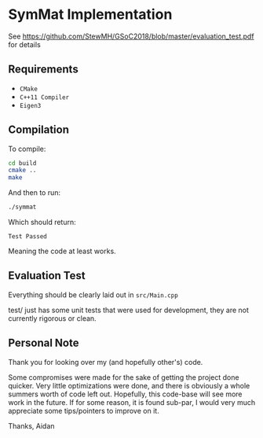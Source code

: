 
* SymMat Implementation
See https://github.com/StewMH/GSoC2018/blob/master/evaluation_test.pdf for details

** Requirements
- =CMake=
- =C++11 Compiler=
- =Eigen3=

** Compilation 
To compile:
#+BEGIN_SRC sh
cd build
cmake ..
make
#+END_SRC

And then to run:
#+BEGIN_SRC sh
./symmat
#+END_SRC

Which should return:

=Test Passed=

Meaning the code at least works.

** Evaluation Test

Everything should be clearly laid out in =src/Main.cpp=

test/ just has some unit tests that were used for development,
they are not currently rigorous or clean.

** Personal Note

Thank you for looking over my (and hopefully other's) code.

Some compromises were made for the sake of getting the project done quicker.
Very little optimizations were done, and there is obviously a whole summers worth of code left out.
Hopefully, this code-base will see more work in the future.
If for some reason, it is found sub-par,
I would very much appreciate some tips/pointers to improve on it.

Thanks,
Aidan
 
